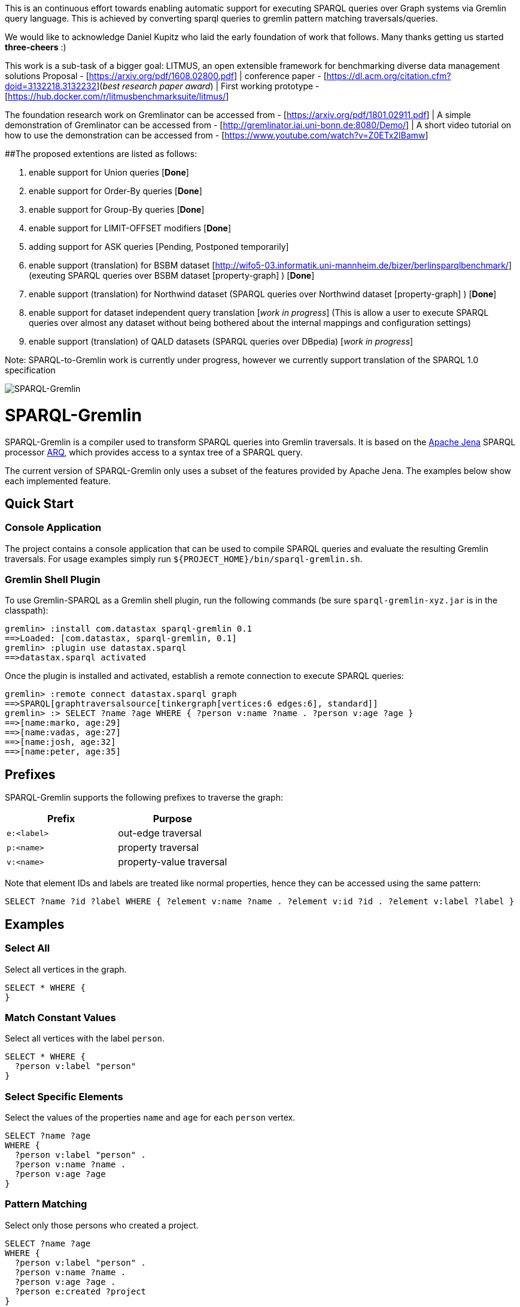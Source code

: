 
This is an continuous effort towards enabling automatic support for executing SPARQL queries over Graph systems via Gremlin query language. This is achieved by converting sparql queries to gremlin pattern matching traversals/queries. 

We would like to acknowledge Daniel Kupitz who laid the early foundation of work that follows. Many thanks getting us started *three-cheers* :)

This work is a sub-task of a bigger goal: LITMUS, an open extensible framework for benchmarking diverse data management solutions Proposal - [https://arxiv.org/pdf/1608.02800.pdf] | conference paper - [https://dl.acm.org/citation.cfm?doid=3132218.3132232](_best research paper award_) | First working prototype - [https://hub.docker.com/r/litmusbenchmarksuite/litmus/]

The foundation research work on Gremlinator can be accessed from - [https://arxiv.org/pdf/1801.02911.pdf] | A simple  demonstration of Gremlinator can be accessed from - [http://gremlinator.iai.uni-bonn.de:8080/Demo/] | A short video tutorial on how to use the demonstration can be accessed from - [https://www.youtube.com/watch?v=Z0ETx2IBamw] 

##The proposed extentions are listed as follows:

1. enable support for Union queries [*Done*]

2. enable support for Order-By queries [*Done*]

3. enable support for Group-By queries [*Done*]

4. enable support for LIMIT-OFFSET modifiers [*Done*]

5. adding support for ASK queries [Pending, Postponed temporarily]

6. enable support (translation) for BSBM dataset [http://wifo5-03.informatik.uni-mannheim.de/bizer/berlinsparqlbenchmark/] (exeuting SPARQL queries over BSBM dataset [property-graph] ) [*Done*]

7. enable support (translation) for Northwind dataset (SPARQL queries over Northwind dataset [property-graph] ) [*Done*]

8. enable support for dataset independent query translation [_work in progress_] (This is allow a user to execute SPARQL queries over almost any dataset without being bothered about the internal mappings and configuration settings)

9. enable support (translation) of QALD datasets (SPARQL queries over DBpedia) [_work in progress_]

Note: SPARQL-to-Gremlin work is currently under progress, however we currently support translation of the SPARQL 1.0 specification

image::https://raw.githubusercontent.com/dkuppitz/sparql-gremlin/master/docs/images/sparql-gremlin-logo.png[SPARQL-Gremlin]

SPARQL-Gremlin
==============

SPARQL-Gremlin is a compiler used to transform SPARQL queries into Gremlin traversals. It is based on the https://jena.apache.org/index.html[Apache Jena] SPARQL processor https://jena.apache.org/documentation/query/index.html[ARQ], which provides access to a syntax tree of a SPARQL query.

The current version of SPARQL-Gremlin only uses a subset of the features provided by Apache Jena. The examples below show each implemented feature.

Quick Start
-----------

Console Application
~~~~~~~~~~~~~~~~~~~

The project contains a console application that can be used to compile SPARQL queries and evaluate the resulting Gremlin traversals. For usage examples simply run `${PROJECT_HOME}/bin/sparql-gremlin.sh`.

Gremlin Shell Plugin
~~~~~~~~~~~~~~~~~~~~

To use Gremlin-SPARQL as a Gremlin shell plugin, run the following commands (be sure `sparql-gremlin-xyz.jar` is in the classpath):

[source]
----
gremlin> :install com.datastax sparql-gremlin 0.1
==>Loaded: [com.datastax, sparql-gremlin, 0.1]
gremlin> :plugin use datastax.sparql
==>datastax.sparql activated
----

Once the plugin is installed and activated, establish a remote connection to execute SPARQL queries:

[source]
----
gremlin> :remote connect datastax.sparql graph
==>SPARQL[graphtraversalsource[tinkergraph[vertices:6 edges:6], standard]]
gremlin> :> SELECT ?name ?age WHERE { ?person v:name ?name . ?person v:age ?age }
==>[name:marko, age:29]
==>[name:vadas, age:27]
==>[name:josh, age:32]
==>[name:peter, age:35]
----

Prefixes
--------

SPARQL-Gremlin supports the following prefixes to traverse the graph:

[options="header"]
|=================
|Prefix      |Purpose
|`e:<label>` |out-edge traversal
|`p:<name>`  |property traversal
|`v:<name>`  |property-value traversal
|=================

Note that element IDs and labels are treated like normal properties, hence they can be accessed using the same pattern:

[source]
----
SELECT ?name ?id ?label WHERE { ?element v:name ?name . ?element v:id ?id . ?element v:label ?label }
----

Examples
--------

Select All
~~~~~~~~~~

.Select all vertices in the graph.
[source,SPARQL]
----
SELECT * WHERE {
}
----

Match Constant Values
~~~~~~~~~~~~~~~~~~~~~

.Select all vertices with the label `person`.
[source,SPARQL]
----
SELECT * WHERE {
  ?person v:label "person"
}
----

Select Specific Elements
~~~~~~~~~~~~~~~~~~~~~~~~

.Select the values of the properties `name` and `age` for each `person` vertex.
[source,SPARQL]
----
SELECT ?name ?age
WHERE {
  ?person v:label "person" .
  ?person v:name ?name .
  ?person v:age ?age
}
----

Pattern Matching
~~~~~~~~~~~~~~~~

.Select only those persons who created a project.
[source,SPARQL]
----
SELECT ?name ?age
WHERE {
  ?person v:label "person" .
  ?person v:name ?name .
  ?person v:age ?age .
  ?person e:created ?project
}
----

Filtering
~~~~~~~~~

.Select only those persons who are older than 30.
[source,SPARQL]
----
SELECT ?name ?age
WHERE {
  ?person v:label "person" .
  ?person v:name ?name .
  ?person v:age ?age .
  ?person e:created ?project .
    FILTER (?age > 30)
}
----

Deduplication
~~~~~~~~~~~~~

.Select the distinct names of the created projects.
[source,SPARQL]
----
SELECT DISTINCT ?name
WHERE {
  ?person v:label "person" .
  ?person e:created ?project .
  ?project v:name ?name .
    FILTER (?age > 30)
}
----

Multiple Filters
~~~~~~~~~~~~~~~~

.Select the distinct names of all Java projects.
[source,SPARQL]
----
SELECT DISTINCT ?name
WHERE {
  ?person v:label "person" .
  ?person e:created ?project .
  ?project v:name ?name .
  ?project v:lang ?lang .
    FILTER (?age > 30 && ?lang == "java")
}
----

Pattern Filter
~~~~~~~~~~~~~~

.A different way to filter all person who created a project.
[source,SPARQL]
----
SELECT ?name
WHERE {
  ?person v:label "person" .
  ?person v:name ?name .
    FILTER EXISTS { ?person e:created ?project }
}
----

.Filter all person who did not create a project.
[source,SPARQL]
----
SELECT ?name
WHERE {
  ?person v:label "person" .
  ?person v:name ?name .
    FILTER NOT EXISTS { ?person e:created ?project }
}
----

Meta-Property Access
~~~~~~~~~~~~~~~~~~~~

[source,SPARQL]
----
SELECT ?name ?startTime
WHERE {
  ?person v:name "daniel" .
  ?person p:location ?location .
  ?location v:value ?name .
  ?location v:startTime ?startTime
}
----

Union Queries
~~~~~~~~~~~~~~~~~~~~~~~~~~~~~~

.Select all persons who have developed a software in java using union.
[source,SPARQL]
----
SELECT * WHERE {
  {?person e:created ?software .}
  UNION
  {?software v:lang "java" .}
}
----


 Optional Queries
~~~~~~~~~~~~~~~~~~~~~~~~~~~~~~~~~~~~~~~~~~~~~~~~

coming soon



Query modifier - Order By
~~~~~~~~~~~~~~~~~~~~~~~~~~~~~~~~~~~~~~~~~~~~~~~~

.Select all vertices with the label `person` and order them by their age.
[source,SPARQL]
----
SELECT * WHERE {
  ?person v:label "person" .
  ?person v:age ?age .
} ORDER BY (?age)
----

Query modifier - Group By
~~~~~~~~~~~~~~~~~~~~~~~~~~~~~~~~~~~~~~~~~~~~~~~~

.Select all vertices with the label `person` and group them by their age.
----
SELECT * WHERE {
  ?person v:label "person" .
  ?person v:age ?age .
} ORDER BY (?age)
----


 SPARQL queries with Group By + Count
~~~~~~~~~~~~~~~~~~~~~~~~~~~~~~~~~~~~~~~~~~~~~~~~

example coming soon



SPARQL mixed/complex/aggregation-based queries 
~~~~~~~~~~~~~~~~~~~~~~~~~~~~~~~~~~~~~~~~~~~~~~~~

example coming soon


SPARQL Star-shaped queries 
~~~~~~~~~~~~~~~~~~~~~~~~~~~~~~~~~~~~~~~~~~~~~~~~

example coming soon


Limitations
-----------

1. Gremlinator currently only supports SPARQL 1.0 specification
2. SPARQL queries with variables in the predicate position are not currently covered, with an exception of the following case:
----
SELECT * WHERE { ?x ?y ?z .}
----


Future work
-----------
1. cover all cases of SPARQL queries with variables in predicate position
2. cover SPARQL 1.1 specification (such as Property Paths)

